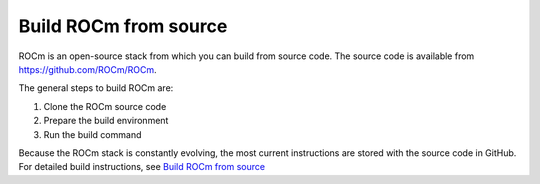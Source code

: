 .. meta::
    :description: Build ROCm from source
    :keywords: build ROCm, source, ROCm source, ROCm, repo, make, makefile


.. _building-rocm:

*************************************************************
Build ROCm from source
*************************************************************

ROCm is an open-source stack from which you can build from source code. The source code is available from `<https://github.com/ROCm/ROCm>`__.


The general steps to build ROCm are:

#. Clone the ROCm source code
#. Prepare the build environment
#. Run the build command

Because the ROCm stack is constantly evolving, the most current instructions are stored with the source code in GitHub.  
For detailed build instructions, see `Build ROCm from source <https://github.com/ROCm/ROCm?tab=readme-ov-file#build-rocm-from-source>`_

